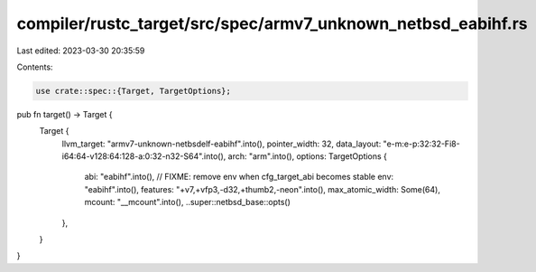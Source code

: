 compiler/rustc_target/src/spec/armv7_unknown_netbsd_eabihf.rs
=============================================================

Last edited: 2023-03-30 20:35:59

Contents:

.. code-block:: rs

    use crate::spec::{Target, TargetOptions};

pub fn target() -> Target {
    Target {
        llvm_target: "armv7-unknown-netbsdelf-eabihf".into(),
        pointer_width: 32,
        data_layout: "e-m:e-p:32:32-Fi8-i64:64-v128:64:128-a:0:32-n32-S64".into(),
        arch: "arm".into(),
        options: TargetOptions {
            abi: "eabihf".into(),
            // FIXME: remove env when cfg_target_abi becomes stable
            env: "eabihf".into(),
            features: "+v7,+vfp3,-d32,+thumb2,-neon".into(),
            max_atomic_width: Some(64),
            mcount: "__mcount".into(),
            ..super::netbsd_base::opts()
        },
    }
}



